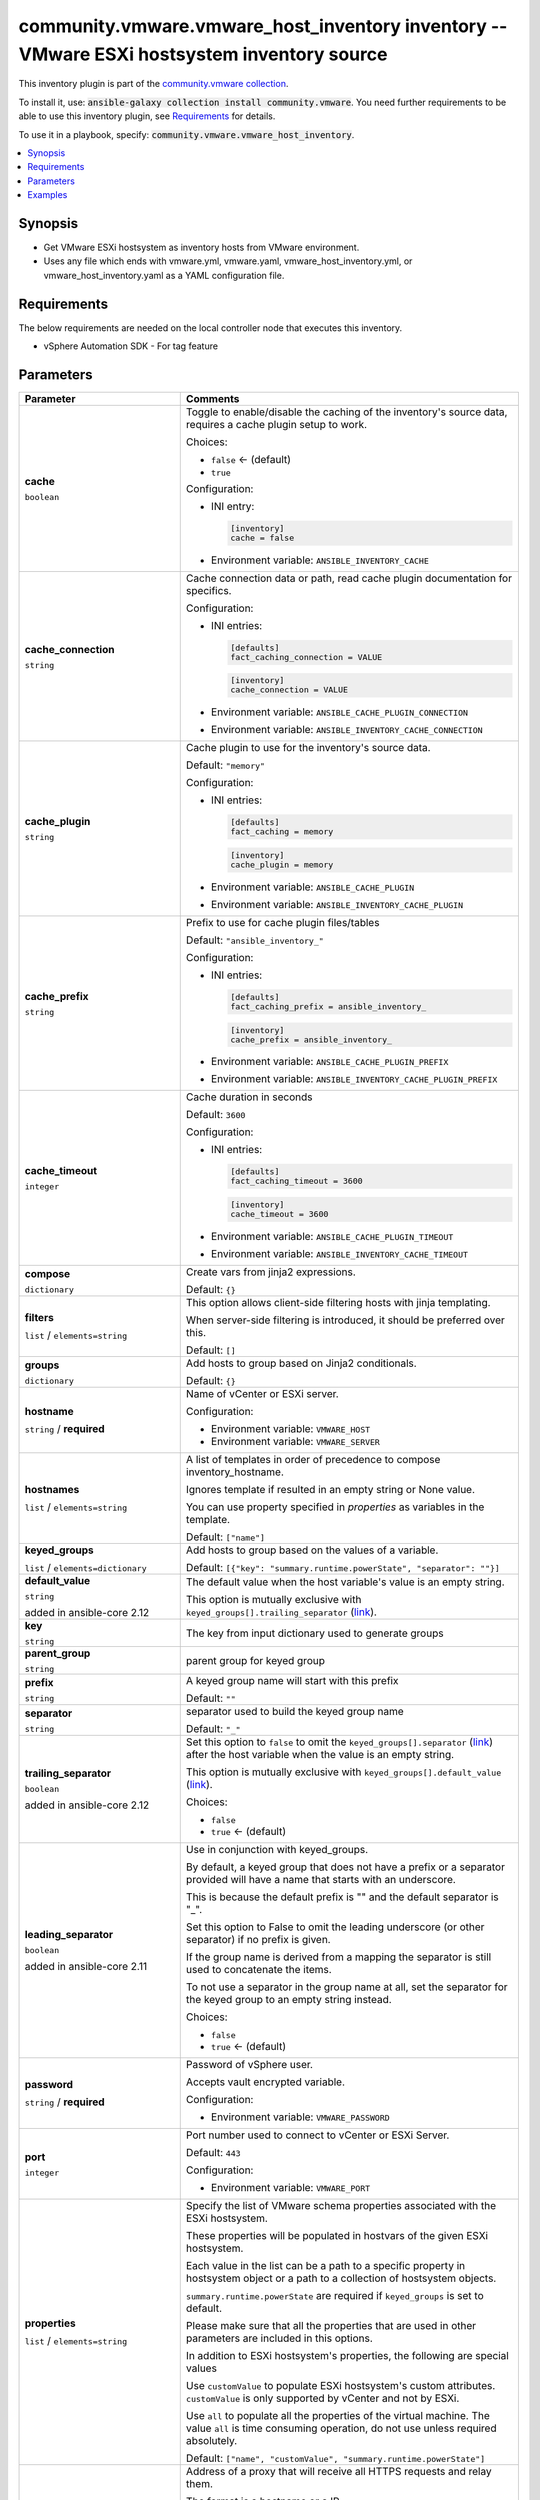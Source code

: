 

community.vmware.vmware_host_inventory inventory -- VMware ESXi hostsystem inventory source
+++++++++++++++++++++++++++++++++++++++++++++++++++++++++++++++++++++++++++++++++++++++++++

This inventory plugin is part of the `community.vmware collection <https://galaxy.ansible.com/community/vmware>`_.

To install it, use: :code:`ansible-galaxy collection install community.vmware`.
You need further requirements to be able to use this inventory plugin,
see `Requirements <ansible_collections.community.vmware.vmware_host_inventory_inventory_requirements_>`_ for details.

To use it in a playbook, specify: :code:`community.vmware.vmware_host_inventory`.


.. contents::
   :local:
   :depth: 1


Synopsis
--------

- Get VMware ESXi hostsystem as inventory hosts from VMware environment.
- Uses any file which ends with vmware.yml, vmware.yaml, vmware\_host\_inventory.yml, or vmware\_host\_inventory.yaml as a YAML configuration file.



.. _ansible_collections.community.vmware.vmware_host_inventory_inventory_requirements:

Requirements
------------
The below requirements are needed on the local controller node that executes this inventory.

- vSphere Automation SDK - For tag feature






Parameters
----------

.. list-table::
  :widths: auto
  :header-rows: 1

  * - Parameter
    - Comments

  * - .. raw:: html

        <div style="display: flex;"><div style="flex: 1 0 auto; white-space: nowrap; margin-left: 0.25em;">

      .. _parameter-cache:

      **cache**

      :literal:`boolean`




      .. raw:: html

        </div></div>

    - 
      Toggle to enable/disable the caching of the inventory's source data, requires a cache plugin setup to work.


      Choices:

      - :literal:`false` ← (default)
      - :literal:`true`


      Configuration:

      - INI entry:

        .. code-block::

          [inventory]
          cache = false


      - Environment variable: :literal:`ANSIBLE\_INVENTORY\_CACHE`



  * - .. raw:: html

        <div style="display: flex;"><div style="flex: 1 0 auto; white-space: nowrap; margin-left: 0.25em;">

      .. _parameter-cache_connection:

      **cache_connection**

      :literal:`string`




      .. raw:: html

        </div></div>

    - 
      Cache connection data or path, read cache plugin documentation for specifics.


      Configuration:

      - INI entries:

        .. code-block::

          [defaults]
          fact_caching_connection = VALUE



        .. code-block::

          [inventory]
          cache_connection = VALUE


      - Environment variable: :literal:`ANSIBLE\_CACHE\_PLUGIN\_CONNECTION`

      - Environment variable: :literal:`ANSIBLE\_INVENTORY\_CACHE\_CONNECTION`



  * - .. raw:: html

        <div style="display: flex;"><div style="flex: 1 0 auto; white-space: nowrap; margin-left: 0.25em;">

      .. _parameter-cache_plugin:

      **cache_plugin**

      :literal:`string`




      .. raw:: html

        </div></div>

    - 
      Cache plugin to use for the inventory's source data.


      Default: :literal:`"memory"`

      Configuration:

      - INI entries:

        .. code-block::

          [defaults]
          fact_caching = memory



        .. code-block::

          [inventory]
          cache_plugin = memory


      - Environment variable: :literal:`ANSIBLE\_CACHE\_PLUGIN`

      - Environment variable: :literal:`ANSIBLE\_INVENTORY\_CACHE\_PLUGIN`



  * - .. raw:: html

        <div style="display: flex;"><div style="flex: 1 0 auto; white-space: nowrap; margin-left: 0.25em;">

      .. _parameter-cache_prefix:

      **cache_prefix**

      :literal:`string`




      .. raw:: html

        </div></div>

    - 
      Prefix to use for cache plugin files/tables


      Default: :literal:`"ansible\_inventory\_"`

      Configuration:

      - INI entries:

        .. code-block::

          [defaults]
          fact_caching_prefix = ansible_inventory_



        .. code-block::

          [inventory]
          cache_prefix = ansible_inventory_


      - Environment variable: :literal:`ANSIBLE\_CACHE\_PLUGIN\_PREFIX`

      - Environment variable: :literal:`ANSIBLE\_INVENTORY\_CACHE\_PLUGIN\_PREFIX`



  * - .. raw:: html

        <div style="display: flex;"><div style="flex: 1 0 auto; white-space: nowrap; margin-left: 0.25em;">

      .. _parameter-cache_timeout:

      **cache_timeout**

      :literal:`integer`




      .. raw:: html

        </div></div>

    - 
      Cache duration in seconds


      Default: :literal:`3600`

      Configuration:

      - INI entries:

        .. code-block::

          [defaults]
          fact_caching_timeout = 3600



        .. code-block::

          [inventory]
          cache_timeout = 3600


      - Environment variable: :literal:`ANSIBLE\_CACHE\_PLUGIN\_TIMEOUT`

      - Environment variable: :literal:`ANSIBLE\_INVENTORY\_CACHE\_TIMEOUT`



  * - .. raw:: html

        <div style="display: flex;"><div style="flex: 1 0 auto; white-space: nowrap; margin-left: 0.25em;">

      .. _parameter-compose:

      **compose**

      :literal:`dictionary`




      .. raw:: html

        </div></div>

    - 
      Create vars from jinja2 expressions.


      Default: :literal:`{}`


  * - .. raw:: html

        <div style="display: flex;"><div style="flex: 1 0 auto; white-space: nowrap; margin-left: 0.25em;">

      .. _parameter-filters:

      **filters**

      :literal:`list` / :literal:`elements=string`




      .. raw:: html

        </div></div>

    - 
      This option allows client-side filtering hosts with jinja templating.

      When server-side filtering is introduced, it should be preferred over this.


      Default: :literal:`[]`


  * - .. raw:: html

        <div style="display: flex;"><div style="flex: 1 0 auto; white-space: nowrap; margin-left: 0.25em;">

      .. _parameter-groups:

      **groups**

      :literal:`dictionary`




      .. raw:: html

        </div></div>

    - 
      Add hosts to group based on Jinja2 conditionals.


      Default: :literal:`{}`


  * - .. raw:: html

        <div style="display: flex;"><div style="flex: 1 0 auto; white-space: nowrap; margin-left: 0.25em;">

      .. _parameter-hostname:

      **hostname**

      :literal:`string` / :strong:`required`




      .. raw:: html

        </div></div>

    - 
      Name of vCenter or ESXi server.


      Configuration:

      - Environment variable: :literal:`VMWARE\_HOST`

      - Environment variable: :literal:`VMWARE\_SERVER`



  * - .. raw:: html

        <div style="display: flex;"><div style="flex: 1 0 auto; white-space: nowrap; margin-left: 0.25em;">

      .. _parameter-hostnames:

      **hostnames**

      :literal:`list` / :literal:`elements=string`




      .. raw:: html

        </div></div>

    - 
      A list of templates in order of precedence to compose inventory\_hostname.

      Ignores template if resulted in an empty string or None value.

      You can use property specified in \ :emphasis:`properties`\  as variables in the template.


      Default: :literal:`["name"]`


  * - .. raw:: html

        <div style="display: flex;"><div style="flex: 1 0 auto; white-space: nowrap; margin-left: 0.25em;">

      .. _parameter-keyed_groups:

      **keyed_groups**

      :literal:`list` / :literal:`elements=dictionary`




      .. raw:: html

        </div></div>

    - 
      Add hosts to group based on the values of a variable.


      Default: :literal:`[{"key": "summary.runtime.powerState", "separator": ""}]`

    
  * - .. raw:: html

        <div style="display: flex;"><div style="margin-left: 2em; border-right: 1px solid #000000;"></div><div style="flex: 1 0 auto; white-space: nowrap; margin-left: 0.25em;">

      .. _parameter-keyed_groups/default_value:

      **default_value**

      :literal:`string`

      added in ansible-core 2.12





      .. raw:: html

        </div></div>

    - 
      The default value when the host variable's value is an empty string.

      This option is mutually exclusive with \ :literal:`keyed\_groups[].trailing\_separator` (`link <parameter-keyed_groups/trailing_separator_>`_)\ .



  * - .. raw:: html

        <div style="display: flex;"><div style="margin-left: 2em; border-right: 1px solid #000000;"></div><div style="flex: 1 0 auto; white-space: nowrap; margin-left: 0.25em;">

      .. _parameter-keyed_groups/key:

      **key**

      :literal:`string`




      .. raw:: html

        </div></div>

    - 
      The key from input dictionary used to generate groups



  * - .. raw:: html

        <div style="display: flex;"><div style="margin-left: 2em; border-right: 1px solid #000000;"></div><div style="flex: 1 0 auto; white-space: nowrap; margin-left: 0.25em;">

      .. _parameter-keyed_groups/parent_group:

      **parent_group**

      :literal:`string`




      .. raw:: html

        </div></div>

    - 
      parent group for keyed group



  * - .. raw:: html

        <div style="display: flex;"><div style="margin-left: 2em; border-right: 1px solid #000000;"></div><div style="flex: 1 0 auto; white-space: nowrap; margin-left: 0.25em;">

      .. _parameter-keyed_groups/prefix:

      **prefix**

      :literal:`string`




      .. raw:: html

        </div></div>

    - 
      A keyed group name will start with this prefix


      Default: :literal:`""`


  * - .. raw:: html

        <div style="display: flex;"><div style="margin-left: 2em; border-right: 1px solid #000000;"></div><div style="flex: 1 0 auto; white-space: nowrap; margin-left: 0.25em;">

      .. _parameter-keyed_groups/separator:

      **separator**

      :literal:`string`




      .. raw:: html

        </div></div>

    - 
      separator used to build the keyed group name


      Default: :literal:`"\_"`


  * - .. raw:: html

        <div style="display: flex;"><div style="margin-left: 2em; border-right: 1px solid #000000;"></div><div style="flex: 1 0 auto; white-space: nowrap; margin-left: 0.25em;">

      .. _parameter-keyed_groups/trailing_separator:

      **trailing_separator**

      :literal:`boolean`

      added in ansible-core 2.12





      .. raw:: html

        </div></div>

    - 
      Set this option to \ :literal:`false`\  to omit the \ :literal:`keyed\_groups[].separator` (`link <parameter-keyed_groups/separator_>`_)\  after the host variable when the value is an empty string.

      This option is mutually exclusive with \ :literal:`keyed\_groups[].default\_value` (`link <parameter-keyed_groups/default_value_>`_)\ .


      Choices:

      - :literal:`false`
      - :literal:`true` ← (default)




  * - .. raw:: html

        <div style="display: flex;"><div style="flex: 1 0 auto; white-space: nowrap; margin-left: 0.25em;">

      .. _parameter-leading_separator:

      **leading_separator**

      :literal:`boolean`

      added in ansible-core 2.11





      .. raw:: html

        </div></div>

    - 
      Use in conjunction with keyed\_groups.

      By default, a keyed group that does not have a prefix or a separator provided will have a name that starts with an underscore.

      This is because the default prefix is "" and the default separator is "\_".

      Set this option to False to omit the leading underscore (or other separator) if no prefix is given.

      If the group name is derived from a mapping the separator is still used to concatenate the items.

      To not use a separator in the group name at all, set the separator for the keyed group to an empty string instead.


      Choices:

      - :literal:`false`
      - :literal:`true` ← (default)



  * - .. raw:: html

        <div style="display: flex;"><div style="flex: 1 0 auto; white-space: nowrap; margin-left: 0.25em;">

      .. _parameter-password:

      **password**

      :literal:`string` / :strong:`required`




      .. raw:: html

        </div></div>

    - 
      Password of vSphere user.

      Accepts vault encrypted variable.


      Configuration:

      - Environment variable: :literal:`VMWARE\_PASSWORD`



  * - .. raw:: html

        <div style="display: flex;"><div style="flex: 1 0 auto; white-space: nowrap; margin-left: 0.25em;">

      .. _parameter-port:

      **port**

      :literal:`integer`




      .. raw:: html

        </div></div>

    - 
      Port number used to connect to vCenter or ESXi Server.


      Default: :literal:`443`

      Configuration:

      - Environment variable: :literal:`VMWARE\_PORT`



  * - .. raw:: html

        <div style="display: flex;"><div style="flex: 1 0 auto; white-space: nowrap; margin-left: 0.25em;">

      .. _parameter-properties:

      **properties**

      :literal:`list` / :literal:`elements=string`




      .. raw:: html

        </div></div>

    - 
      Specify the list of VMware schema properties associated with the ESXi hostsystem.

      These properties will be populated in hostvars of the given ESXi hostsystem.

      Each value in the list can be a path to a specific property in hostsystem object or a path to a collection of hostsystem objects.

      \ :literal:`summary.runtime.powerState`\  are required if \ :literal:`keyed\_groups`\  is set to default.

      Please make sure that all the properties that are used in other parameters are included in this options.

      In addition to ESXi hostsystem's properties, the following are special values

      Use \ :literal:`customValue`\  to populate ESXi hostsystem's custom attributes. \ :literal:`customValue`\  is only supported by vCenter and not by ESXi.

      Use \ :literal:`all`\  to populate all the properties of the virtual machine. The value \ :literal:`all`\  is time consuming operation, do not use unless required absolutely.


      Default: :literal:`["name", "customValue", "summary.runtime.powerState"]`


  * - .. raw:: html

        <div style="display: flex;"><div style="flex: 1 0 auto; white-space: nowrap; margin-left: 0.25em;">

      .. _parameter-proxy_host:

      **proxy_host**

      :literal:`string`




      .. raw:: html

        </div></div>

    - 
      Address of a proxy that will receive all HTTPS requests and relay them.

      The format is a hostname or a IP.

      This feature depends on a version of pyvmomi\>=v6.7.1.2018.12.


      Configuration:

      - Environment variable: :literal:`VMWARE\_PROXY\_HOST`



  * - .. raw:: html

        <div style="display: flex;"><div style="flex: 1 0 auto; white-space: nowrap; margin-left: 0.25em;">

      .. _parameter-proxy_port:

      **proxy_port**

      :literal:`integer`




      .. raw:: html

        </div></div>

    - 
      Port of the HTTP proxy that will receive all HTTPS requests and relay them.


      Configuration:

      - Environment variable: :literal:`VMWARE\_PROXY\_PORT`



  * - .. raw:: html

        <div style="display: flex;"><div style="flex: 1 0 auto; white-space: nowrap; margin-left: 0.25em;">

      .. _parameter-resources:

      **resources**

      :literal:`list` / :literal:`elements=dictionary`




      .. raw:: html

        </div></div>

    - 
      A list of resources to limit search scope.

      Each resource item is represented by exactly one \ :literal:`'vim\_type\_snake\_case`\ :\ :literal:`list of resource names`\  pair and optional nested \ :emphasis:`resources`\ 

      Key name is based on snake case of a vim type name; e.g \ :literal:`host\_system`\  correspond to \ :literal:`vim.HostSystem`\ 


      Default: :literal:`[]`


  * - .. raw:: html

        <div style="display: flex;"><div style="flex: 1 0 auto; white-space: nowrap; margin-left: 0.25em;">

      .. _parameter-strict:

      **strict**

      :literal:`boolean`




      .. raw:: html

        </div></div>

    - 
      If \ :literal:`true`\  make invalid entries a fatal error, otherwise skip and continue.

      Since it is possible to use facts in the expressions they might not always be available and we ignore those errors by default.


      Choices:

      - :literal:`false` ← (default)
      - :literal:`true`



  * - .. raw:: html

        <div style="display: flex;"><div style="flex: 1 0 auto; white-space: nowrap; margin-left: 0.25em;">

      .. _parameter-use_extra_vars:

      **use_extra_vars**

      :literal:`boolean`

      added in ansible-core 2.11





      .. raw:: html

        </div></div>

    - 
      Merge extra vars into the available variables for composition (highest precedence).


      Choices:

      - :literal:`false` ← (default)
      - :literal:`true`


      Configuration:

      - INI entry:

        .. code-block::

          [inventory_plugins]
          use_extra_vars = false


      - Environment variable: :literal:`ANSIBLE\_INVENTORY\_USE\_EXTRA\_VARS`



  * - .. raw:: html

        <div style="display: flex;"><div style="flex: 1 0 auto; white-space: nowrap; margin-left: 0.25em;">

      .. _parameter-username:

      **username**

      :literal:`string` / :strong:`required`




      .. raw:: html

        </div></div>

    - 
      Name of vSphere user.

      Accepts vault encrypted variable.


      Configuration:

      - Environment variable: :literal:`VMWARE\_USER`

      - Environment variable: :literal:`VMWARE\_USERNAME`



  * - .. raw:: html

        <div style="display: flex;"><div style="flex: 1 0 auto; white-space: nowrap; margin-left: 0.25em;">

      .. _parameter-validate_certs:

      **validate_certs**

      :literal:`boolean`




      .. raw:: html

        </div></div>

    - 
      Allows connection when SSL certificates are not valid.

      Set to \ :literal:`false`\  when certificates are not trusted.


      Choices:

      - :literal:`false`
      - :literal:`true` ← (default)


      Configuration:

      - Environment variable: :literal:`VMWARE\_VALIDATE\_CERTS`



  * - .. raw:: html

        <div style="display: flex;"><div style="flex: 1 0 auto; white-space: nowrap; margin-left: 0.25em;">

      .. _parameter-with_nested_properties:

      **with_nested_properties**

      :literal:`boolean`




      .. raw:: html

        </div></div>

    - 
      This option transform flatten properties name to nested dictionary.


      Choices:

      - :literal:`false`
      - :literal:`true` ← (default)



  * - .. raw:: html

        <div style="display: flex;"><div style="flex: 1 0 auto; white-space: nowrap; margin-left: 0.25em;">

      .. _parameter-with_path:

      **with_path**

      :literal:`boolean`




      .. raw:: html

        </div></div>

    - 
      Include ESXi hostsystem's path.

      Set this option to a string value to replace root name from \ :emphasis:`'Datacenters'`\ .


      Choices:

      - :literal:`false` ← (default)
      - :literal:`true`



  * - .. raw:: html

        <div style="display: flex;"><div style="flex: 1 0 auto; white-space: nowrap; margin-left: 0.25em;">

      .. _parameter-with_sanitized_property_name:

      **with_sanitized_property_name**

      :literal:`boolean`




      .. raw:: html

        </div></div>

    - 
      This option allows property name sanitization to create safe property names for use in Ansible.

      Also, transforms property name to snake case.


      Choices:

      - :literal:`false` ← (default)
      - :literal:`true`



  * - .. raw:: html

        <div style="display: flex;"><div style="flex: 1 0 auto; white-space: nowrap; margin-left: 0.25em;">

      .. _parameter-with_tags:

      **with_tags**

      :literal:`boolean`




      .. raw:: html

        </div></div>

    - 
      Include tags and associated hosts.

      Requires 'vSphere Automation SDK' library to be installed on the given controller machine.

      Please refer following URLs for installation steps

      \ https://code.vmware.com/web/sdk/7.0/vsphere-automation-python\ 


      Choices:

      - :literal:`false` ← (default)
      - :literal:`true`







Examples
--------

.. code-block:: yaml

    
    # Sample configuration file for VMware Host dynamic inventory
        plugin: community.vmware.vmware_host_inventory
        strict: false
        hostname: 10.65.223.31
        username: administrator@vsphere.local
        password: Esxi@123$%
        validate_certs: false
        with_tags: true

    # Using compose
        plugin: community.vmware.vmware_host_inventory
        hostname: 10.65.223.31
        username: administrator@vsphere.local
        password: Esxi@123$%
        validate_certs: false
        properties:
        - name
        - summary
        - config.lockdownMode
        compose:
            ansible_user: "'root'"
            ansible_connection: "'ssh'"







Authors
~~~~~~~

- Abhijeet Kasurde (@Akasurde)


.. hint::
    Configuration entries for each entry type have a low to high priority order. For example, a variable that is lower in the list will override a variable that is higher up.

Collection links
~~~~~~~~~~~~~~~~

* `Issue Tracker <https://github.com/ansible-collections/community.vmware/issues?q=is%3Aissue+is%3Aopen+sort%3Aupdated-desc>`__
* `Homepage <https://github.com/ansible-collections/community.vmware>`__
* `Repository (Sources) <https://github.com/ansible-collections/community.vmware.git>`__

